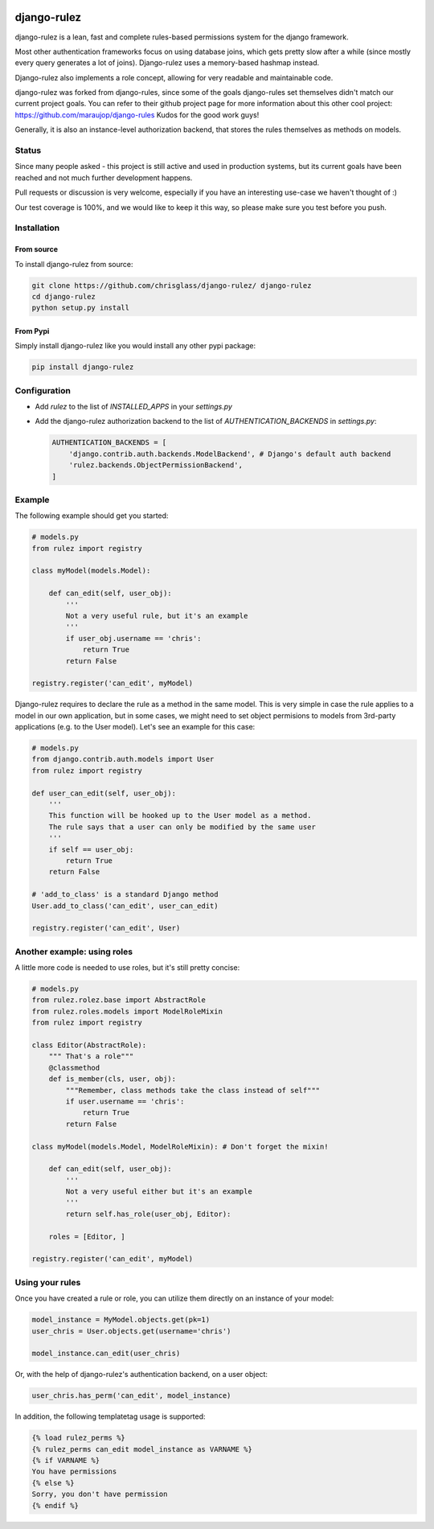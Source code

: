 .. |travisci| image:: https://api.travis-ci.org/chrisglass/django-rulez.png
.. _travisci https://travis-ci.org/chrisglass/django-rulez

|travisci|

#############
django-rulez
#############

django-rulez is a lean, fast and complete rules-based permissions system for
the django framework.

Most other authentication frameworks focus on using database joins, which gets
pretty slow after a while (since mostly every query generates a lot of joins).
Django-rulez uses a memory-based hashmap instead.

Django-rulez also implements a role concept, allowing for very readable and
maintainable code.

django-rulez was forked from django-rules, since some of the goals django-rules
set themselves didn't match our current project goals. You can refer to their 
github project page for more information about this other cool project: 
https://github.com/maraujop/django-rules
Kudos for the good work guys!

Generally, it is also an instance-level authorization backend, that stores the 
rules themselves as methods on models.

Status
======

Since many people asked - this project is still active and used in production
systems, but its current goals have been reached and not much further
development happens.

Pull requests or discussion is very welcome, especially if you have an
interesting use-case we haven't thought of :)

Our test coverage is 100%, and we would like to keep it this way, so
please make sure you test before you push.

Installation
=============


From source
------------

To install django-rulez from source:

.. code-block:: shell

	git clone https://github.com/chrisglass/django-rulez/ django-rulez
	cd django-rulez
	python setup.py install

From Pypi
----------

Simply install django-rulez like you would install any other pypi package:

.. code-block:: shell

    pip install django-rulez


Configuration
==============

* Add `rulez` to the list of `INSTALLED_APPS` in your `settings.py`
* Add the django-rulez authorization backend to the list of `AUTHENTICATION_BACKENDS` in `settings.py`:

  .. code-block:: python

	AUTHENTICATION_BACKENDS = [
	    'django.contrib.auth.backends.ModelBackend', # Django's default auth backend
	    'rulez.backends.ObjectPermissionBackend',
	]

Example
=========

The following example should get you started:

.. code-block:: python

    # models.py
    from rulez import registry
    
    class myModel(models.Model):
        
        def can_edit(self, user_obj):
            '''
            Not a very useful rule, but it's an example
            '''
            if user_obj.username == 'chris':
                return True
            return False
            
    registry.register('can_edit', myModel)

Django-rulez requires to declare the rule as a method in the same model. This
is very simple in case the rule applies to a model in our own application, but
in some cases, we might need to set object permisions to models from 3rd-party
applications (e.g. to the User model). Let's see an example for this case:

.. code-block:: python

    # models.py
    from django.contrib.auth.models import User
    from rulez import registry
    
    def user_can_edit(self, user_obj):
        '''
        This function will be hooked up to the User model as a method.
        The rule says that a user can only be modified by the same user
        '''
        if self == user_obj:
            return True
        return False
    
    # 'add_to_class' is a standard Django method
    User.add_to_class('can_edit', user_can_edit)
            
    registry.register('can_edit', User)

Another example: using roles
=============================

A little more code is needed to use roles, but it's still pretty concise:

.. code-block:: python

    # models.py
    from rulez.rolez.base import AbstractRole
    from rulez.roles.models import ModelRoleMixin
    from rulez import registry

    class Editor(AbstractRole):
        """ That's a role"""
        @classmethod
        def is_member(cls, user, obj):
            """Remember, class methods take the class instead of self"""
            if user.username == 'chris':
                return True
            return False

    class myModel(models.Model, ModelRoleMixin): # Don't forget the mixin!
        
        def can_edit(self, user_obj):
            '''
            Not a very useful either but it's an example
            '''
            return self.has_role(user_obj, Editor):

        roles = [Editor, ]

    registry.register('can_edit', myModel)

Using your rules
=================

Once you have created a rule or role, you can utilize them directly on 
an instance of your model:

.. code-block:: python

    model_instance = MyModel.objects.get(pk=1)
    user_chris = User.objects.get(username='chris')

    model_instance.can_edit(user_chris)

Or, with the help of django-rulez's authentication backend, on a user 
object:

.. code-block:: python

    user_chris.has_perm('can_edit', model_instance)

In addition, the following templatetag usage is supported:

.. code-block:: html+django

   {% load rulez_perms %}
   {% rulez_perms can_edit model_instance as VARNAME %}
   {% if VARNAME %}
   You have permissions
   {% else %}
   Sorry, you don't have permission
   {% endif %}
